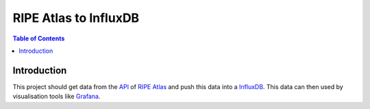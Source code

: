 ======================
RIPE Atlas to InfluxDB
======================


.. contents:: Table of Contents

|travis|

.. |travis|  image:: https://travis-ci.org/2-B/atlas2influx.svg?branch=master
   :target: https://travis-ci.org/2-B/atlas2influx


Introduction
============

This project should get data from the `API <https://atlas.ripe.net/docs/rest/>`_
of `RIPE <https://www.ripe.net/>`_ `Atlas <https://atlas.ripe.net/>`_ and push
this data into a `InfluxDB <https://influxdata.com/>`_.
This data can then used by visualisation tools like
`Grafana <http://grafana.org/>`_.
